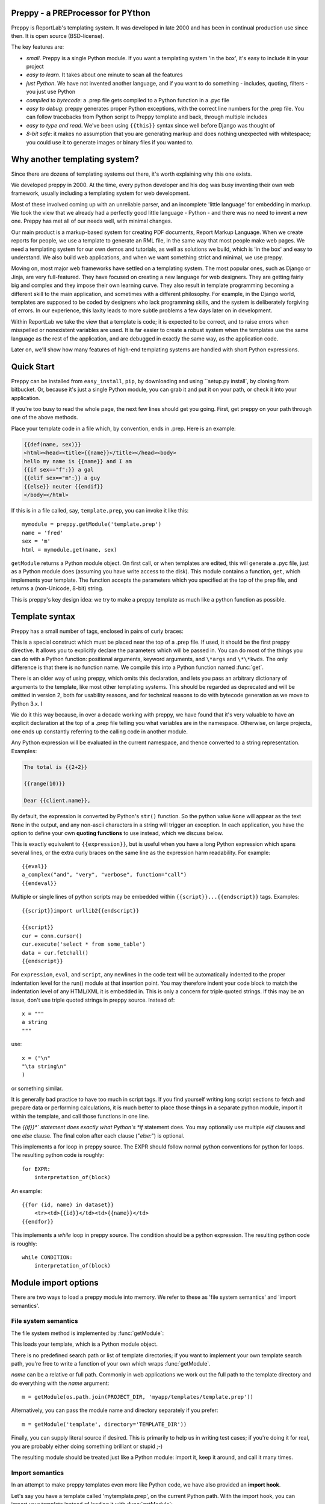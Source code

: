 .. preppy documentation master file, created by
   sphinx-quickstart on Thu Mar 14 21:19:20 2013.
   You can adapt this file completely to your liking, but it should at least
   contain the root `toctree` directive.

Preppy - a PREProcessor for PYthon
==================================

Preppy is ReportLab's templating system.  It was developed in late 2000 and has
been in continual production use since then.  It is open source (BSD-license).

The key features are:

* *small*.  Preppy is a single Python module.  If you want a templating system 'in the box', it's easy to include it in your project
* *easy to learn*.  It takes about one minute to scan all the features
* *just Python*.  We have not invented another language, and if you want to do something - includes, quoting, filters - you just use Python
* *compiled to bytecode*: a .prep file gets compiled to a Python function in a .pyc file
* *easy to debug*: preppy generates proper Python exceptions, with the correct line numbers for the .prep file.  You can follow tracebacks from Python script to Preppy template and back, through multiple includes
* *easy to type and read*.  We've been using ``{{this}}`` syntax since well before Django was thought of
* *8-bit safe*:  it makes no assumption that you are generating markup and does nothing unexpected with whitespace; you could use it to generate images or binary files if you wanted to.  


Why another templating system?
==============================

Since there are dozens of templating systems out there, it's worth explaining
why this one exists.

We developed preppy in 2000.  At the time, every python developer and his dog 
was busy inventing their own web framework, usually including a templating 
system for web development.  

Most of these involved coming up with an unreliable parser, and an incomplete 
'little language' for embedding in markup.  We took the view 
that we already had a perfectly good little language - Python - and there was
no need to invent a new one.  Preppy has met all of our needs well, with minimal
changes.

Our main product is a markup-based system for creating PDF documents, Report
Markup Language.  When we create reports for people, we use a template
to generate an RML file, in the same way that most people make web pages. We
need a templating system for our own demos and tutorials, as well as solutions
we build, which is 'in the box' and easy to understand.  We also build web
applications, and when we want something strict and minimal, we use preppy.

Moving on, most major web frameworks have settled on a templating system. The
most popular ones, such as Django or Jinja, are very full-featured.  They have
focused on creating a new language for web designers.  They are getting fairly
big and complex and they impose their own learning curve.  They also result in
template programming becoming a different skill to the main application, and
sometimes with a different philosophy.  For example, in the Django world,
templates are supposed to be coded by designers who lack programming skills,
and the system is deliberately forgiving of errors.  In our experience, this 
laxity leads to more subtle problems a few days later on in development.

Within ReportLab we take the view that a template is code; it is expected to
be correct, and to raise errors when misspelled or nonexistent variables are
used.  It is far easier to create a robust system when the templates use
the same language as the rest of the application, and are debugged in exactly 
the same way, as the application code.  

Later on, we'll show how many features of high-end templating systems are handled
with short Python expressions.


Quick Start
===========

Preppy can be installed from ``easy_install``, ``pip``, by downloading and using ``setup.py install`, by cloning from bitbucket.  Or, because it's just a single Python module, you can grab it and put it on your path, or check it into your application.


If you're too busy to read the whole page, the next few lines should get you going. First, get preppy on your path through one of the above methods.

Place your template code in a file which, by convention, ends in .prep.  Here is an example:

.. code-block:: django

    {{def(name, sex)}} 
    <html><head><title>{{name}}</title></head><body>
    hello my name is {{name}} and I am
    {{if sex=="f":}} a gal
    {{elif sex=="m":}} a guy
    {{else}} neuter {{endif}}
    </body></html>

If this is in a file called, say, ``template.prep``, you can invoke it like this::

    mymodule = preppy.getModule('template.prep')
    name = 'fred'
    sex = 'm'
    html = mymodule.get(name, sex)

``getModule`` returns a Python module object. On first call, or when templates are edited, this will generate a .pyc file, just as a Python module does (assuming you have write access to the disk). This module contains a function, ``get``, which implements your template.  The function accepts the parameters which you specified at the top of the prep file, and returns a (non-Unicode, 8-bit) string.  

This is preppy's key design idea:  we try to make a preppy template as much like a python function as possible.


Template syntax
===============
Preppy has a small number of tags, enclosed in pairs of curly braces:

.. describe:: {{def(YOUR_ARGUMENT_LIST}}

This is a special construct which must be placed near the top of a .prep file.  If used, it should be the first preppy directive.  It allows you to explicitly declare the parameters which will be passed in.  You can do most of the things you can do with a Python function:  positional arguments, keyword arguments, and ``\*args`` and ``\*\*kwds``.  The only difference is that there is no function name.  We compile this into a Python function named :func:`get`.

There is an older way of using preppy, which omits this declaration, and lets you pass an arbitrary dictionary of arguments to the template, like most other templating systems.  This should be regarded as deprecated and will be omitted in version 2, both for usability reasons, and for technical reasons to do with bytecode generation as we move to Python 3.x.  I

We do it this way because, in over a decade working with preppy, we have found that it's very valuable to have an explicit declaration at the top of a .prep file telling you what variables are in the namespace.  Otherwise, on large projects, one ends up constantly referring to the calling code in another module.  
  

.. describe:: {{expression}}


Any Python expression will be evaluated in the current namespace, and thence converted to a string representation.  Examples:

.. code-block:: django

    The total is {{2+2}}

    {{range(10)}}

    Dear {{client.name}},

By default, the expression is converted by Python's ``str()`` function.  So the python value ``None`` will appear as the text ``None`` in the output, and any non-ascii characters in a string will trigger an exception.  In each application, you have the option to define your own **quoting functions** to use instead, which we discuss below.



.. describe:: {{eval}}

This is exactly equivalent to ``{{expression}}``, but is useful when you have a long Python expression which spans several lines, or the extra curly braces on the same line as the expression harm readability. For example::

    {{eval}}
    a_complex("and", "very", "verbose", function="call")
    {{endeval}}


.. describe:: {{script}}....{{endscript}}

Multiple or single lines of python scripts may be embedded within ``{{script}}...{{endscript}}`` tags.  Examples::

    {{script}}import urllib2{{endscript}}

    {{script}}
    cur = conn.cursor()
    cur.execute('select * from some_table')
    data = cur.fetchall()
    {{endscript}}

For ``expression``, ``eval``, and ``script``, any newlines in the code text
will be automatically indented to the proper indentation level for
the run() module at that insertion point.  You may therefore indent your
code block to match the indentation level of any HTML/XML it is embedded in.  
This is only a concern for triple quoted strings.  If this may be an issue, don't 
use triple quoted strings in preppy source. Instead of::

    x = """
    a string
    """

use::

    x = ("\n"
    "\ta string\n"
    )

or something similar.


It is generally bad practice to have too much in script tags.  If you find yourself 
writing long script sections to fetch and prepare
data or performing calculations, it is much better to place those things
in a separate python module, import it within the template, and call
those functions in one line.  



.. describe:: {{if EXPR}}...{{elif EXPR}}...{{else}}...{{endif}}

The *{{if}}*` statement does exactly what Python's *if* statement does.  You may optionally use multiple *elif* clauses and one *else* clause.  The final colon after each clause ("*else:*") is optional.

    


.. describe:: {{for EXPR}}...{{endfor}}


This implements a for loop in preppy source.  The EXPR should follow
normal python conventions for python for loops.  The resulting python 
code is roughly::

    for EXPR:
        interpretation_of(block)

An example::

    {{for (id, name) in dataset}}
        <tr><td>{{id}}</td><td>{{name}}</td>
    {{endfor}}


.. describe:: {{while CONDITION}}...{{endwhile}}

This implements a *while* loop in preppy source.  The condition should be
a python expression.  The resulting python code is roughly::

    while CONDITION:
        interpretation_of(block)




Module import options
=====================
There are two ways to load a preppy module into memory.  We refer to these as 'file system semantics' and 'import semantics'.

File system semantics
---------------------

The file system method is implemented by :func:`getModule`:

.. function:: getModule(name, directory=".", source_extension=".prep", verbose=0, savefile=None, sourcetext=None, savePy=0, force=0, savePyc=1, importModule=1,_globals=None)

This loads your template, which is a Python module object.  

There is no predefined search path or list of template directories; if you want to implement your own template search path, you're free to write a function of your own which wraps :func:`getModule`.

*name* can be a relative or full path. Commonly in web applications we work out the full path to the template directory and do everything with the *name* argument::

    m = getModule(os.path.join(PROJECT_DIR, 'myapp/templates/template.prep'))

Alternatively, you can pass the module name and directory separately if you prefer::  

    m = getModule('template', directory='TEMPLATE_DIR'))

Finally, you can supply literal source if desired.  This is primarily to help us in writing test cases; if you're doing it for real,  you are probably either doing something brilliant or stupid ;-)  

The resulting module should be treated just like a Python module:  import it, keep it around, and call it many times.  

Import semantics
----------------
In an attempt to make preppy templates even more like Python code, we have also provided an **import hook**.  

.. function:: installImporter()

Let's say you have a template called 'mytemplate.prep', on the current Python path.  With the import hook, you can import your template instead of loading it with :func:`getModule`::

    import preppy
    preppy.installImporter()
    ...
    import mytemplate
    html = mytemplate.getOutput(namespace)

:func:`installImporter` only needs to be called once in your program.

.. function:: uninstallImporter()

This does what it says.  You probably don't need to call it, unless you have a reason to remove import hooks, or you're working on preppy's test suite.

Executing the template
======================

We provide two ways to execute a template and generate output.  The preferred, new approach is as we demonstrated at the top of the page: you pass the same arguments through that are specified at the top of the .prep file.


.. function:: get(arg1, arg2, etc, key1=value1, key2=value2, etc=etc, quoteFunc=str)

For example, if the template starts with this::

    {{def(name, sex)}}

then you would call it with::

    output = mymodule.get(name, sex)

The return value is always an 8-bit string (which will become a *bytes* object in Python 3.x).


The older approach is to pass in an arbitrary-sized dictionary, as done by most other templating systems (e.g. django, jinja).  In this case, you must NOT define a *def* declaration at the top of the module.  This uses a function :func:`getOutput` defined as follows:


.. function:: getOutput(dictionary, quoteFunc=str)

This would be used as follows:

    namespace = {'name':'fred','age':42, 'sex':'m'}
    html = template.getOutput(namespace) 

In both cases, the *quoteFunc* argument lets you control how non-text variables are displayed.  In a typical web project, you will want to supply your own quoting function, to do things like escaping '&' as '&amp;'.  This is covered in detail below.

If you prefer a streaming or file-based approach, you can use the :func:`run` function in the old style approach:

.. function:: run(dictionary, __write__=None, quoteFunc=str, outputfile=None,code=__code__)

You may either supply a function callback to *__write__*, which will be called repeatedly with the generated text; or a file-like object to *outputfile*.



Quoting functions
-----------------
By default, preppy will use Python's *str* function to display any expression.
This causes a problem in the markup world, where output us usually utf-8 encoded.
The *quoteFunc* argument lets you pass in an alternative function which will be used
to quote any output.

If you are generating XML or HTML (which most people are), and you have a database field or variable containing one of the characters '<', '>' or '&', then it is easy to generate invalid markup.::

   <p>{{companyName}}</p>   -->  <p>Johnson & Johnson</p>

An expression like the one below will fail on the first foreign accent in a name, raising
a traceback, because Python can't convert this to ASCII::

      <p>{{client.surname}}</p>

A third use is to identify and remove javascript or SQL snippets, which might
have been passed in by a hacker.

In general, you should decide on the quoting function you need, and pass it
in when templates are called.  


xmlQuote and SafeString
-----------------------
We have provided one such function inside preppy.py, *stdQuote*, which is useful for XML and HTML generation. It behaves as follows:

 * 8 bit strings will be xml-escaped.
 * Any null value will produce no output.  This might be useful if you are displaying a lot of numbers in table cells and don't want the word 'None' appearing everywhere.
 * Anything you DON'T want to be quoted can be wrapped in a special SafeString or SafeUnicode class, and it won't be quoted.
 * Anything else will be converted to a Unicode string representation (just in case the string representation contains non-ascii characters), and then encoded as utf8, then escaped.
 


You would use this as follows::

    output = mymodule.get(name, sex, quoteFunc=preppy.stdQuote)

If you are using this and you want to output a string which preppy should NOT quote (perhaps because it comes from some utility which already generates correct, escaped HTML), wrap it in the *SafeString* or *SafeUnicode* class, and it will not be escaped::

    <h1>My markup</h1>
    {{script}}from preppy import SafeString{{endscript}}}}
    
    <p>{{SafeString(my_already_escaped_text)}}</p>

Note that SafeString and SafeUnicode are string wrappers designed to work with the *stdQuote* function, and have no useful behaviour in other contexts.




Controlling compilation
=======================

In normal use, assuming the current user has write access to the file system, preppy will function like Python:  edit your template, run your program, and the calls to getModule will trigger a recompile.  However, if you want to control this for your own application (for example, in deployment scripts), three functions are provided.

.. function:: compileModule(fn, savePy=0, force=0, verbose=1, importModule=1)

.. function:: compileModules(pattern, savePy=0, force=0, verbose=1)

.. function:: compileDir(dirName, pattern="*.prep", recursive=1, savePy=0, force=0, verbose=1)

The last one works recursively, so is convenient for compiling all .prep files within a project.


Command line tools
==================

preppy can also function as a script to let you control compilation. 
In some web frameworks (including CGI-based ones), the application runs as a restricted user, and it is important to precompile all templates and python
modules during deployment.




The command line interface lets you test, compile and clean up.  **We expect to change this to use the more modern *optparse* module soon**::

    preppy modulename [arg1=value1, arg2=value2.....]
       - shorthand for 'preppy run ...', see below.

    preppy run modulename [arg1=value1, arg2=value2.....]
       - runs the module, optionally with arguments.  e.g.
         preppy.py flintstone.prep name=fred sex=m

    preppy.py compile [-f] [-v] [-p] module1[.prep] module2[.prep] module3 ...
       - compiles explicit modules

    preppy.py compile [-f] [-v] [-p] dirname1  dirname2 ...
       - compiles all prep files in directory recursively

    preppy.py clean dirname1 dirname2 ...19
       - removes any py or pyc files created from past compilations


But how do I...?
================

People with experience of bigger templating systems typically wonder where their 
beloved features are.  The answer is almost always that you can do it with Python.

Here are some of the common 'missing features':


Include
-------
How do you include other content?  With a Python function or method call.

If you want to include totally static content, it's as easy as this::

    <h1>Appendix</h1>
    {{open('templates/appendix.html').read()}}

If you want to call other templates, then import them at the top of the module in
a script tag, and call them inline::

    {{script}}
    appendix = preppy.getModule('appendix.prep') 
    {{endscript}}

    <h1>Appendix</h1>
    {{appendix.get(data, options)}}

Being able to see what is passed in when you are editing the outer template, as well as what is expected in the inner template, turns out to be a huge advantage in maintenance when you are dealing with large systems of nested templates. 


Automatic escaping
------------------
Many systems can escape all expressions output into HTML as a security measure.  Some go further and try to remove Javascript. Preppy solves this by letting you pass in your own quote function.  

In systems which do this, they commonly require an extra construct to mark some expressions as 'safe', and not to be escaped.  This can be accomplished by having a string subclass, and having your quote function recognise and pass it through.  See the *stdQuote* function above




Filters
-------

Django has a nice syntax for filters - functions which tidy up output::

    {{number | floatformat}}

Our approach is to have functions with short names, and avoid introducing extra syntax.  
This is very slightly more verbose.  For example, if a template had to
display many values in pounds sterling, we could write a function *fmtPounds* which
adds the pound sign, formats with commas every thousand and two decimal places.  
These functions can also be set to output an empty string for None or missing values,
to set a class on the output for negative number display, or whatever you require.

We then display a value like this::
    
    <td>{{fmtPounds(total)}}</td>

This approach requires a couple of extra parentheses, but is easy to understand and
saves us from having to write a ton of filters.  It also encourages consistency in
your formatting. 

It is common
and useful to define these once per application in a helper module and import them.
For example with our own Report Markup Language (used for PDF generation), we will
commonly have a large template called 'rmltemplate.prep', and a helper Python module
'rmlutils.py'.  Developers know that this module contains utilities for use in the
template.




Block inheritance
-----------------
We don't support this.  It doesn't really fit with the nice metaphor of a template
working just like a Python function.   If anyone can suggest a way of doing it,
we'll consider it.

Block inheritance is mostly used to let a designer set out the outer structure
of web pages, with high level `<div>` tags which get filled in later. This
can be done with a master template and included sub-templates. 





Support
=======

We suggest using the ``reportlab-users`` mailing list for any support issues, or raising a bug report on bitbucket.  ReportLab's commercial customers can also email our support address; others will be blocked by a whitelist.


Future Plans
============

It is likely that, in 2013, we will rewrite preppy from the ground up using the compiler support in Python 2.7 and 3.3.  We'll be ensuring there is 'only one way to do it'.  If you follow the guidelines above, minimal changes should be needed to templates.

We hope there is still a place for a lightweight, minimal, fast templating system in the Python world, and welcome feedback and experiences if you embed this system in your project.

Credits
=======
The initial implementation was done by Aaron Watters, to a broad design by Andy Robinson.  This worked by actual code generation, creating a python module with the :func:`getOutput` function, which was optionally save to disk.

Robin Becker than optimised this by generating bytecodes directly, and later implemented the newer *function declaration* style.




